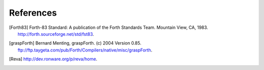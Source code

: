 References
==========

.. [Forth83] Forth-83 Standard: A publication of the Forth Standards
   Team. Mountain View, CA, 1983.
   http://forth.sourceforge.net/std/fst83.

.. [graspForth] Bernard Menting, graspForth. (c) 2004 Version 0.85.
   ftp://ftp.taygeta.com/pub/Forth/Compilers/native/misc/graspForth.

.. [Reva] http://dev.ronware.org/p/reva/home.
